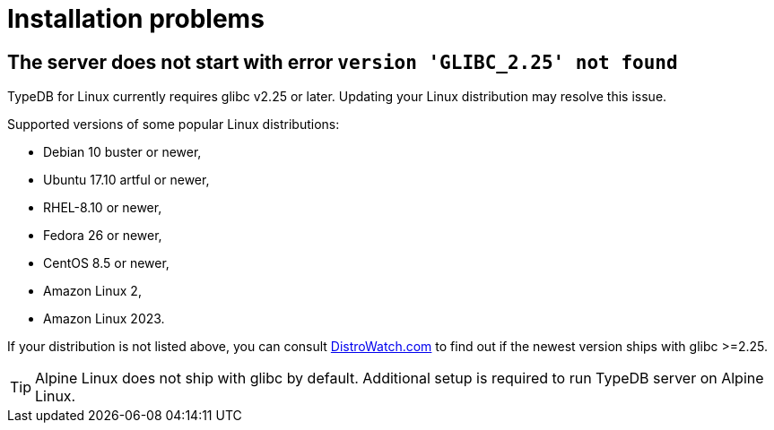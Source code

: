 = Installation problems

== The server does not start with error `version 'GLIBC_2.25' not found`

TypeDB for Linux currently requires glibc v2.25 or later. Updating your Linux distribution may resolve this issue.

Supported versions of some popular Linux distributions:

* Debian 10 buster or newer,
* Ubuntu 17.10 artful or newer,
* RHEL-8.10 or newer,
* Fedora 26 or newer,
* CentOS 8.5 or newer,
* Amazon Linux 2,
* Amazon Linux 2023.

If your distribution is not listed above, you can consult https://distrowatch.com/[DistroWatch.com] to find out if
the newest version ships with glibc >=2.25.

TIP: Alpine Linux does not ship with glibc by default. Additional setup is required to run TypeDB server on Alpine Linux.
